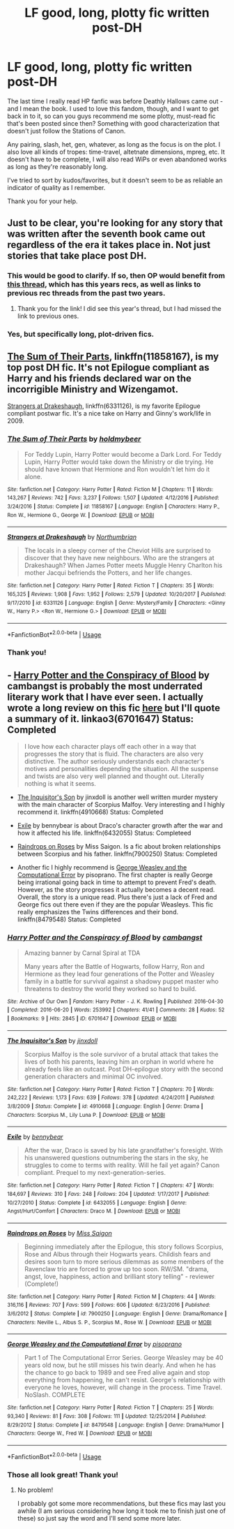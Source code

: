 #+TITLE: LF good, long, plotty fic written post-DH

* LF good, long, plotty fic written post-DH
:PROPERTIES:
:Author: pointysparkles
:Score: 4
:DateUnix: 1527658485.0
:DateShort: 2018-May-30
:FlairText: Request
:END:
The last time I really read HP fanfic was before Deathly Hallows came out - and I mean the book. I used to love this fandom, though, and I want to get back in to it, so can you guys recommend me some plotty, must-read fic that's been posted since then? Something with good characterization that doesn't just follow the Stations of Canon.

Any pairing, slash, het, gen, whatever, as long as the focus is on the plot. I also love all kinds of tropes: time-travel, altetnate dimensions, mpreg, etc. It doesn't have to be complete, I will also read WiPs or even abandoned works as long as they're reasonably long.

I've tried to sort by kudos/favorites, but it doesn't seem to be as reliable an indicator of quality as I remember.

Thank you for your help.


** Just to be clear, you're looking for any story that was written after the seventh book came out regardless of the era it takes place in. Not just stories that take place post DH.
:PROPERTIES:
:Author: openthekey
:Score: 3
:DateUnix: 1527702910.0
:DateShort: 2018-May-30
:END:

*** This would be good to clarify. If so, then OP would benefit from [[https://www.reddit.com/r/HPfanfiction/comments/8d9ble/general_recommendations/][this thread]], which has this years recs, as well as links to previous rec threads from the past two years.
:PROPERTIES:
:Author: bgottfried91
:Score: 2
:DateUnix: 1527714808.0
:DateShort: 2018-May-31
:END:

**** Thank you for the link! I did see this year's thread, but I had missed the link to previous ones.
:PROPERTIES:
:Author: pointysparkles
:Score: 1
:DateUnix: 1527731676.0
:DateShort: 2018-May-31
:END:


*** Yes, but specifically long, plot-driven fics.
:PROPERTIES:
:Author: pointysparkles
:Score: 1
:DateUnix: 1527731334.0
:DateShort: 2018-May-31
:END:


** [[https://m.fanfiction.net/s/11858167/1/][The Sum of Their Parts]], linkffn(11858167), is my top post DH fic. It's not Epilogue compliant as Harry and his friends declared war on the incorrigible Ministry and Wizengamot.

[[https://m.fanfiction.net/s/6331126/1/][Strangers at Drakeshaugh]], linkffn(6331126), is my favorite Epilogue compliant postwar fic. It's a nice take on Harry and Ginny's work/life in 2009.
:PROPERTIES:
:Author: InquisitorCOC
:Score: 4
:DateUnix: 1527659973.0
:DateShort: 2018-May-30
:END:

*** [[https://www.fanfiction.net/s/11858167/1/][*/The Sum of Their Parts/*]] by [[https://www.fanfiction.net/u/7396284/holdmybeer][/holdmybeer/]]

#+begin_quote
  For Teddy Lupin, Harry Potter would become a Dark Lord. For Teddy Lupin, Harry Potter would take down the Ministry or die trying. He should have known that Hermione and Ron wouldn't let him do it alone.
#+end_quote

^{/Site/:} ^{fanfiction.net} ^{*|*} ^{/Category/:} ^{Harry} ^{Potter} ^{*|*} ^{/Rated/:} ^{Fiction} ^{M} ^{*|*} ^{/Chapters/:} ^{11} ^{*|*} ^{/Words/:} ^{143,267} ^{*|*} ^{/Reviews/:} ^{742} ^{*|*} ^{/Favs/:} ^{3,237} ^{*|*} ^{/Follows/:} ^{1,507} ^{*|*} ^{/Updated/:} ^{4/12/2016} ^{*|*} ^{/Published/:} ^{3/24/2016} ^{*|*} ^{/Status/:} ^{Complete} ^{*|*} ^{/id/:} ^{11858167} ^{*|*} ^{/Language/:} ^{English} ^{*|*} ^{/Characters/:} ^{Harry} ^{P.,} ^{Ron} ^{W.,} ^{Hermione} ^{G.,} ^{George} ^{W.} ^{*|*} ^{/Download/:} ^{[[http://www.ff2ebook.com/old/ffn-bot/index.php?id=11858167&source=ff&filetype=epub][EPUB]]} ^{or} ^{[[http://www.ff2ebook.com/old/ffn-bot/index.php?id=11858167&source=ff&filetype=mobi][MOBI]]}

--------------

[[https://www.fanfiction.net/s/6331126/1/][*/Strangers at Drakeshaugh/*]] by [[https://www.fanfiction.net/u/2132422/Northumbrian][/Northumbrian/]]

#+begin_quote
  The locals in a sleepy corner of the Cheviot Hills are surprised to discover that they have new neighbours. Who are the strangers at Drakeshaugh? When James Potter meets Muggle Henry Charlton his mother Jacqui befriends the Potters, and her life changes.
#+end_quote

^{/Site/:} ^{fanfiction.net} ^{*|*} ^{/Category/:} ^{Harry} ^{Potter} ^{*|*} ^{/Rated/:} ^{Fiction} ^{T} ^{*|*} ^{/Chapters/:} ^{35} ^{*|*} ^{/Words/:} ^{165,325} ^{*|*} ^{/Reviews/:} ^{1,908} ^{*|*} ^{/Favs/:} ^{1,952} ^{*|*} ^{/Follows/:} ^{2,579} ^{*|*} ^{/Updated/:} ^{10/20/2017} ^{*|*} ^{/Published/:} ^{9/17/2010} ^{*|*} ^{/id/:} ^{6331126} ^{*|*} ^{/Language/:} ^{English} ^{*|*} ^{/Genre/:} ^{Mystery/Family} ^{*|*} ^{/Characters/:} ^{<Ginny} ^{W.,} ^{Harry} ^{P.>} ^{<Ron} ^{W.,} ^{Hermione} ^{G.>} ^{*|*} ^{/Download/:} ^{[[http://www.ff2ebook.com/old/ffn-bot/index.php?id=6331126&source=ff&filetype=epub][EPUB]]} ^{or} ^{[[http://www.ff2ebook.com/old/ffn-bot/index.php?id=6331126&source=ff&filetype=mobi][MOBI]]}

--------------

*FanfictionBot*^{2.0.0-beta} | [[https://github.com/tusing/reddit-ffn-bot/wiki/Usage][Usage]]
:PROPERTIES:
:Author: FanfictionBot
:Score: 1
:DateUnix: 1527660003.0
:DateShort: 2018-May-30
:END:


*** Thank you!
:PROPERTIES:
:Author: pointysparkles
:Score: 1
:DateUnix: 1527660552.0
:DateShort: 2018-May-30
:END:


** - [[https://archiveofourown.org/works/6701647/chapters/15327019][Harry Potter and the Conspiracy of Blood]] by cambangst is probably the most underrated literary work that I have ever seen. I actually wrote a long review on this fic [[https://www.reddit.com/r/HPfanfiction/comments/8iu981/recommendation_harry_potter_and_the_conspiracy_of/?st=JHSOJFDW&sh=b6083044&utm_source=share&utm_medium=ios_app][here]] but I'll quote a summary of it. linkao3(6701647) Status: Completed

#+begin_quote
  I love how each character plays off each other in a way that progresses the story that is fluid. The characters are also very distinctive. The author seriously understands each character's motives and personalities depending the situation. All the suspense and twists are also very well planned and thought out. Literally nothing is what it seems.
#+end_quote

- [[https://www.fanfiction.net/s/4910668/1/The-Inquisitor-s-Son][The Inquisitor's Son]] by jinxdoll is another well written murder mystery with the main character of Scorpius Malfoy. Very interesting and I highly recommend it. linkffn(4910668) Status: Completed

- [[https://www.fanfiction.net/s/6432055/1/Exile][Exile]] by bennybear is about Draco's character growth after the war and how it affected his life. linkffn(6432055) Status: Completeed

- [[https://www.fanfiction.net/s/7900250/1/Raindrops-on-Roses][Raindrops on Roses]] by Miss Saigon. Is a fic about broken relationships between Scorpius and his father. linkffn(7900250) Status: Completed

- Another fic I highly recommend is [[https://www.fanfiction.net/s/8479548/1/George-Weasley-and-the-Computational-Error][George Weasley and the Computational Error]] by pisoprano. The first chapter is really George being irrational going back in time to attempt to prevent Fred's death. However, as the story progresses it actually becomes a decent read. Overall, the story is a unique read. Plus there's just a lack of Fred and George fics out there even if they are the popular Weasleys. This fic really emphasizes the Twins differences and their bond. linkffn(8479548) Status: Completed
:PROPERTIES:
:Author: FairyRave
:Score: 2
:DateUnix: 1527659637.0
:DateShort: 2018-May-30
:END:

*** [[https://archiveofourown.org/works/6701647][*/Harry Potter and the Conspiracy of Blood/*]] by [[https://www.archiveofourown.org/users/cambangst/pseuds/cambangst][/cambangst/]]

#+begin_quote
  Amazing banner by Carnal Spiral at TDA

  Many years after the Battle of Hogwarts, follow Harry, Ron and Hermione as they lead four generations of the Potter and Weasley family in a battle for survival against a shadowy puppet master who threatens to destroy the world they worked so hard to build.
#+end_quote

^{/Site/:} ^{Archive} ^{of} ^{Our} ^{Own} ^{*|*} ^{/Fandom/:} ^{Harry} ^{Potter} ^{-} ^{J.} ^{K.} ^{Rowling} ^{*|*} ^{/Published/:} ^{2016-04-30} ^{*|*} ^{/Completed/:} ^{2016-06-20} ^{*|*} ^{/Words/:} ^{253992} ^{*|*} ^{/Chapters/:} ^{41/41} ^{*|*} ^{/Comments/:} ^{28} ^{*|*} ^{/Kudos/:} ^{52} ^{*|*} ^{/Bookmarks/:} ^{9} ^{*|*} ^{/Hits/:} ^{2845} ^{*|*} ^{/ID/:} ^{6701647} ^{*|*} ^{/Download/:} ^{[[https://archiveofourown.org/downloads/ca/cambangst/6701647/Harry%20Potter%20and%20the%20Conspiracy.epub?updated_at=1466472573][EPUB]]} ^{or} ^{[[https://archiveofourown.org/downloads/ca/cambangst/6701647/Harry%20Potter%20and%20the%20Conspiracy.mobi?updated_at=1466472573][MOBI]]}

--------------

[[https://www.fanfiction.net/s/4910668/1/][*/The Inquisitor's Son/*]] by [[https://www.fanfiction.net/u/1194303/jinxdoll][/jinxdoll/]]

#+begin_quote
  Scorpius Malfoy is the sole survivor of a brutal attack that takes the lives of both his parents, leaving him an orphan in world where he already feels like an outcast. Post DH-epilogue story with the second generation characters and minimal OC involved.
#+end_quote

^{/Site/:} ^{fanfiction.net} ^{*|*} ^{/Category/:} ^{Harry} ^{Potter} ^{*|*} ^{/Rated/:} ^{Fiction} ^{T} ^{*|*} ^{/Chapters/:} ^{70} ^{*|*} ^{/Words/:} ^{242,222} ^{*|*} ^{/Reviews/:} ^{1,173} ^{*|*} ^{/Favs/:} ^{639} ^{*|*} ^{/Follows/:} ^{378} ^{*|*} ^{/Updated/:} ^{4/24/2011} ^{*|*} ^{/Published/:} ^{3/8/2009} ^{*|*} ^{/Status/:} ^{Complete} ^{*|*} ^{/id/:} ^{4910668} ^{*|*} ^{/Language/:} ^{English} ^{*|*} ^{/Genre/:} ^{Drama} ^{*|*} ^{/Characters/:} ^{Scorpius} ^{M.,} ^{Lily} ^{Luna} ^{P.} ^{*|*} ^{/Download/:} ^{[[http://www.ff2ebook.com/old/ffn-bot/index.php?id=4910668&source=ff&filetype=epub][EPUB]]} ^{or} ^{[[http://www.ff2ebook.com/old/ffn-bot/index.php?id=4910668&source=ff&filetype=mobi][MOBI]]}

--------------

[[https://www.fanfiction.net/s/6432055/1/][*/Exile/*]] by [[https://www.fanfiction.net/u/833356/bennybear][/bennybear/]]

#+begin_quote
  After the war, Draco is saved by his late grandfather's foresight. With his unanswered questions outnumbering the stars in the sky, he struggles to come to terms with reality. Will he fail yet again? Canon compliant. Prequel to my next-generation-series.
#+end_quote

^{/Site/:} ^{fanfiction.net} ^{*|*} ^{/Category/:} ^{Harry} ^{Potter} ^{*|*} ^{/Rated/:} ^{Fiction} ^{T} ^{*|*} ^{/Chapters/:} ^{47} ^{*|*} ^{/Words/:} ^{184,697} ^{*|*} ^{/Reviews/:} ^{310} ^{*|*} ^{/Favs/:} ^{248} ^{*|*} ^{/Follows/:} ^{204} ^{*|*} ^{/Updated/:} ^{1/17/2017} ^{*|*} ^{/Published/:} ^{10/27/2010} ^{*|*} ^{/Status/:} ^{Complete} ^{*|*} ^{/id/:} ^{6432055} ^{*|*} ^{/Language/:} ^{English} ^{*|*} ^{/Genre/:} ^{Angst/Hurt/Comfort} ^{*|*} ^{/Characters/:} ^{Draco} ^{M.} ^{*|*} ^{/Download/:} ^{[[http://www.ff2ebook.com/old/ffn-bot/index.php?id=6432055&source=ff&filetype=epub][EPUB]]} ^{or} ^{[[http://www.ff2ebook.com/old/ffn-bot/index.php?id=6432055&source=ff&filetype=mobi][MOBI]]}

--------------

[[https://www.fanfiction.net/s/7900250/1/][*/Raindrops on Roses/*]] by [[https://www.fanfiction.net/u/924754/Miss-Saigon][/Miss Saigon/]]

#+begin_quote
  Beginning immediately after the Epilogue, this story follows Scorpius, Rose and Albus through their Hogwarts years. Childish fears and desires soon turn to more serious dilemmas as some members of the Ravenclaw trio are forced to grow up too soon. RW/SM. "drama, angst, love, happiness, action and brilliant story telling" - reviewer (Complete!)
#+end_quote

^{/Site/:} ^{fanfiction.net} ^{*|*} ^{/Category/:} ^{Harry} ^{Potter} ^{*|*} ^{/Rated/:} ^{Fiction} ^{M} ^{*|*} ^{/Chapters/:} ^{44} ^{*|*} ^{/Words/:} ^{316,116} ^{*|*} ^{/Reviews/:} ^{707} ^{*|*} ^{/Favs/:} ^{599} ^{*|*} ^{/Follows/:} ^{606} ^{*|*} ^{/Updated/:} ^{6/23/2016} ^{*|*} ^{/Published/:} ^{3/6/2012} ^{*|*} ^{/Status/:} ^{Complete} ^{*|*} ^{/id/:} ^{7900250} ^{*|*} ^{/Language/:} ^{English} ^{*|*} ^{/Genre/:} ^{Drama/Romance} ^{*|*} ^{/Characters/:} ^{Neville} ^{L.,} ^{Albus} ^{S.} ^{P.,} ^{Scorpius} ^{M.,} ^{Rose} ^{W.} ^{*|*} ^{/Download/:} ^{[[http://www.ff2ebook.com/old/ffn-bot/index.php?id=7900250&source=ff&filetype=epub][EPUB]]} ^{or} ^{[[http://www.ff2ebook.com/old/ffn-bot/index.php?id=7900250&source=ff&filetype=mobi][MOBI]]}

--------------

[[https://www.fanfiction.net/s/8479548/1/][*/George Weasley and the Computational Error/*]] by [[https://www.fanfiction.net/u/3765740/pisoprano][/pisoprano/]]

#+begin_quote
  Part 1 of The Computational Error Series. George Weasley may be 40 years old now, but he still misses his twin dearly. And when he has the chance to go back to 1989 and see Fred alive again and stop everything from happening, he can't resist. George's relationship with everyone he loves, however, will change in the process. Time Travel. NoSlash. COMPLETE
#+end_quote

^{/Site/:} ^{fanfiction.net} ^{*|*} ^{/Category/:} ^{Harry} ^{Potter} ^{*|*} ^{/Rated/:} ^{Fiction} ^{T} ^{*|*} ^{/Chapters/:} ^{25} ^{*|*} ^{/Words/:} ^{93,340} ^{*|*} ^{/Reviews/:} ^{81} ^{*|*} ^{/Favs/:} ^{308} ^{*|*} ^{/Follows/:} ^{111} ^{*|*} ^{/Updated/:} ^{12/25/2014} ^{*|*} ^{/Published/:} ^{8/29/2012} ^{*|*} ^{/Status/:} ^{Complete} ^{*|*} ^{/id/:} ^{8479548} ^{*|*} ^{/Language/:} ^{English} ^{*|*} ^{/Genre/:} ^{Drama/Humor} ^{*|*} ^{/Characters/:} ^{George} ^{W.,} ^{Fred} ^{W.} ^{*|*} ^{/Download/:} ^{[[http://www.ff2ebook.com/old/ffn-bot/index.php?id=8479548&source=ff&filetype=epub][EPUB]]} ^{or} ^{[[http://www.ff2ebook.com/old/ffn-bot/index.php?id=8479548&source=ff&filetype=mobi][MOBI]]}

--------------

*FanfictionBot*^{2.0.0-beta} | [[https://github.com/tusing/reddit-ffn-bot/wiki/Usage][Usage]]
:PROPERTIES:
:Author: FanfictionBot
:Score: 2
:DateUnix: 1527659657.0
:DateShort: 2018-May-30
:END:


*** Those all look great! Thank you!
:PROPERTIES:
:Author: pointysparkles
:Score: 2
:DateUnix: 1527660428.0
:DateShort: 2018-May-30
:END:

**** No problem!

I probably got some more recommendations, but these fics may last you awhile (I am serious considering how long it took me to finish just one of these) so just say the word and I'll send some more later.
:PROPERTIES:
:Author: FairyRave
:Score: 2
:DateUnix: 1527660703.0
:DateShort: 2018-May-30
:END:

